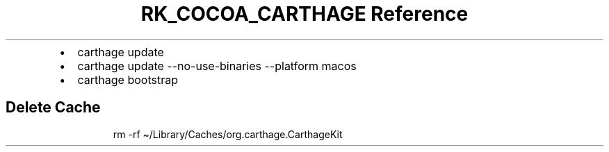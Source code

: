 .\" Automatically generated by Pandoc 3.6.3
.\"
.TH "RK_COCOA_CARTHAGE Reference" "" "" ""
.IP \[bu] 2
\f[CR]carthage update\f[R]
.IP \[bu] 2
\f[CR]carthage update \-\-no\-use\-binaries \-\-platform macos\f[R]
.IP \[bu] 2
\f[CR]carthage bootstrap\f[R]
.SH Delete Cache
.IP
.EX
rm \-rf \[ti]/Library/Caches/org.carthage.CarthageKit
.EE
